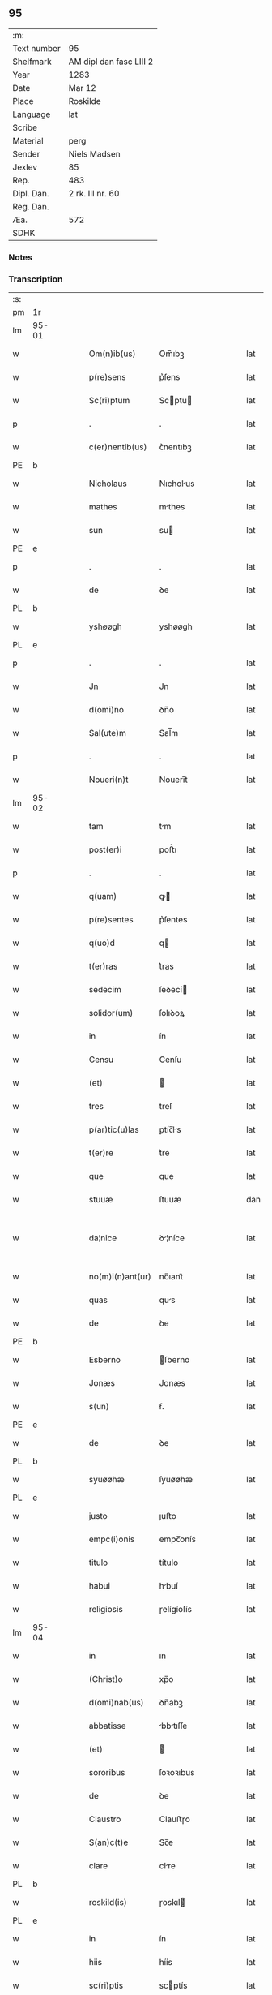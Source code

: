 ** 95
| :m:         |                         |
| Text number | 95                      |
| Shelfmark   | AM dipl dan fasc LIII 2 |
| Year        | 1283                    |
| Date        | Mar 12                  |
| Place       | Roskilde                |
| Language    | lat                     |
| Scribe      |                         |
| Material    | perg                    |
| Sender      | Niels Madsen            |
| Jexlev      | 85                      |
| Rep.        | 483                     |
| Dipl. Dan.  | 2 rk. III nr. 60        |
| Reg. Dan.   |                         |
| Æa.         | 572                     |
| SDHK        |                         |

*** Notes


*** Transcription
| :s: |       |   |   |   |   |                  |              |   |   |   |   |     |   |   |   |             |
| pm  | 1r    |   |   |   |   |                  |              |   |   |   |   |     |   |   |   |             |
| lm  | 95-01 |   |   |   |   |                  |              |   |   |   |   |     |   |   |   |             |
| w   |       |   |   |   |   | Om(n)ib(us)      | Om̅ıbꝫ        |   |   |   |   | lat |   |   |   |       95-01 |
| w   |       |   |   |   |   | p(re)sens        | p͛ſens        |   |   |   |   | lat |   |   |   |       95-01 |
| w   |       |   |   |   |   | Sc(ri)ptum       | Scptu      |   |   |   |   | lat |   |   |   |       95-01 |
| p   |       |   |   |   |   | .                | .            |   |   |   |   | lat |   |   |   |       95-01 |
| w   |       |   |   |   |   | c(er)nentib(us)  | ᴄ͛nentıbꝫ     |   |   |   |   | lat |   |   |   |       95-01 |
| PE  | b     |   |   |   |   |                  |              |   |   |   |   |     |   |   |   |             |
| w   |       |   |   |   |   | Nicholaus        | Nıcholus    |   |   |   |   | lat |   |   |   |       95-01 |
| w   |       |   |   |   |   | mathes           | mthes       |   |   |   |   | lat |   |   |   |       95-01 |
| w   |       |   |   |   |   | sun              | su          |   |   |   |   | lat |   |   |   |       95-01 |
| PE  | e     |   |   |   |   |                  |              |   |   |   |   |     |   |   |   |             |
| p   |       |   |   |   |   | .                | .            |   |   |   |   | lat |   |   |   |       95-01 |
| w   |       |   |   |   |   | de               | ꝺe           |   |   |   |   | lat |   |   |   |       95-01 |
| PL  | b     |   |   |   |   |                  |              |   |   |   |   |     |   |   |   |             |
| w   |       |   |   |   |   | yshøøgh          | yshøøgh      |   |   |   |   | lat |   |   |   |       95-01 |
| PL  | e     |   |   |   |   |                  |              |   |   |   |   |     |   |   |   |             |
| p   |       |   |   |   |   | .                | .            |   |   |   |   | lat |   |   |   |       95-01 |
| w   |       |   |   |   |   | Jn               | Jn           |   |   |   |   | lat |   |   |   |       95-01 |
| w   |       |   |   |   |   | d(omi)no         | ꝺn̅o          |   |   |   |   | lat |   |   |   |       95-01 |
| w   |       |   |   |   |   | Sal(ute)m        | Sal̅m         |   |   |   |   | lat |   |   |   |       95-01 |
| p   |       |   |   |   |   | .                | .            |   |   |   |   | lat |   |   |   |       95-01 |
| w   |       |   |   |   |   | Noueri(n)t       | Nouerı̅t      |   |   |   |   | lat |   |   |   |       95-01 |
| lm  | 95-02 |   |   |   |   |                  |              |   |   |   |   |     |   |   |   |             |
| w   |       |   |   |   |   | tam              | tm          |   |   |   |   | lat |   |   |   |       95-02 |
| w   |       |   |   |   |   | post(er)i        | poﬅ͛ı         |   |   |   |   | lat |   |   |   |       95-02 |
| p   |       |   |   |   |   | .                | .            |   |   |   |   | lat |   |   |   |       95-02 |
| w   |       |   |   |   |   | q(uam)           | ꝙ           |   |   |   |   | lat |   |   |   |       95-02 |
| w   |       |   |   |   |   | p(re)sentes      | p͛ſentes      |   |   |   |   | lat |   |   |   |       95-02 |
| w   |       |   |   |   |   | q(uo)d           | q           |   |   |   |   | lat |   |   |   |       95-02 |
| w   |       |   |   |   |   | t(er)ras         | t͛ras         |   |   |   |   | lat |   |   |   |       95-02 |
| w   |       |   |   |   |   | sedecim          | ſeꝺecí      |   |   |   |   | lat |   |   |   |       95-02 |
| w   |       |   |   |   |   | solidor(um)      | ſolıꝺoꝝ      |   |   |   |   | lat |   |   |   |       95-02 |
| w   |       |   |   |   |   | in               | ín           |   |   |   |   | lat |   |   |   |       95-02 |
| w   |       |   |   |   |   | Censu            | Cenſu        |   |   |   |   | lat |   |   |   |       95-02 |
| w   |       |   |   |   |   | (et)             |             |   |   |   |   | lat |   |   |   |       95-02 |
| w   |       |   |   |   |   | tres             | treſ         |   |   |   |   | lat |   |   |   |       95-02 |
| w   |       |   |   |   |   | p(ar)tic(u)las   | ꝑtíc̅ls      |   |   |   |   | lat |   |   |   |       95-02 |
| w   |       |   |   |   |   | t(er)re          | t͛re          |   |   |   |   | lat |   |   |   |       95-02 |
| w   |       |   |   |   |   | que              | que          |   |   |   |   | lat |   |   |   |       95-02 |
| w   |       |   |   |   |   | stuuæ            | ſtuuæ        |   |   |   |   | dan |   |   |   |       95-02 |
| w   |       |   |   |   |   | da¦nice          | ꝺ¦níce      |   |   |   |   | lat |   |   |   | 95-02—95-03 |
| w   |       |   |   |   |   | no(m)i(n)ant(ur) | no̅ıant᷑       |   |   |   |   | lat |   |   |   |       95-03 |
| w   |       |   |   |   |   | quas             | qus         |   |   |   |   | lat |   |   |   |       95-03 |
| w   |       |   |   |   |   | de               | ꝺe           |   |   |   |   | lat |   |   |   |       95-03 |
| PE  | b     |   |   |   |   |                  |              |   |   |   |   |     |   |   |   |             |
| w   |       |   |   |   |   | Esberno          | ſberno      |   |   |   |   | lat |   |   |   |       95-03 |
| w   |       |   |   |   |   | Jonæs            | Jonæs        |   |   |   |   | lat |   |   |   |       95-03 |
| w   |       |   |   |   |   | s(un)            | ẜ.           |   |   |   |   | lat |   |   |   |       95-03 |
| PE  | e     |   |   |   |   |                  |              |   |   |   |   |     |   |   |   |             |
| w   |       |   |   |   |   | de               | ꝺe           |   |   |   |   | lat |   |   |   |       95-03 |
| PL  | b     |   |   |   |   |                  |              |   |   |   |   |     |   |   |   |             |
| w   |       |   |   |   |   | syuøøhæ          | ſyuøøhæ      |   |   |   |   | lat |   |   |   |       95-03 |
| PL  | e     |   |   |   |   |                  |              |   |   |   |   |     |   |   |   |             |
| w   |       |   |   |   |   | justo            | ȷuﬅo         |   |   |   |   | lat |   |   |   |       95-03 |
| w   |       |   |   |   |   | empc(i)onis      | empc̅onís     |   |   |   |   | lat |   |   |   |       95-03 |
| w   |       |   |   |   |   | titulo           | título       |   |   |   |   | lat |   |   |   |       95-03 |
| w   |       |   |   |   |   | habui            | hbuí        |   |   |   |   | lat |   |   |   |       95-03 |
| w   |       |   |   |   |   | religiosis       | ɼelígíoſís   |   |   |   |   | lat |   |   |   |       95-03 |
| lm  | 95-04 |   |   |   |   |                  |              |   |   |   |   |     |   |   |   |             |
| w   |       |   |   |   |   | in               | ın           |   |   |   |   | lat |   |   |   |       95-04 |
| w   |       |   |   |   |   | (Christ)o        | xp̅o          |   |   |   |   | lat |   |   |   |       95-04 |
| w   |       |   |   |   |   | d(omi)nab(us)    | ꝺn̅abꝫ        |   |   |   |   | lat |   |   |   |       95-04 |
| w   |       |   |   |   |   | abbatisse        | bbtıſſe    |   |   |   |   | lat |   |   |   |       95-04 |
| w   |       |   |   |   |   | (et)             |             |   |   |   |   | lat |   |   |   |       95-04 |
| w   |       |   |   |   |   | sororibus        | ſoꝛoꝛıbus    |   |   |   |   | lat |   |   |   |       95-04 |
| w   |       |   |   |   |   | de               | ꝺe           |   |   |   |   | lat |   |   |   |       95-04 |
| w   |       |   |   |   |   | Claustro         | Clauﬅɼo      |   |   |   |   | lat |   |   |   |       95-04 |
| w   |       |   |   |   |   | S(an)c(t)e       | Sc̅e          |   |   |   |   | lat |   |   |   |       95-04 |
| w   |       |   |   |   |   | clare            | clre        |   |   |   |   | lat |   |   |   |       95-04 |
| PL  | b     |   |   |   |   |                  |              |   |   |   |   |     |   |   |   |             |
| w   |       |   |   |   |   | roskild(is)      | ɼoskıl      |   |   |   |   | lat |   |   |   |       95-04 |
| PL  | e     |   |   |   |   |                  |              |   |   |   |   |     |   |   |   |             |
| w   |       |   |   |   |   | in               | ín           |   |   |   |   | lat |   |   |   |       95-04 |
| w   |       |   |   |   |   | hiis             | híís         |   |   |   |   | lat |   |   |   |       95-04 |
| w   |       |   |   |   |   | sc(ri)ptis       | scptís      |   |   |   |   | lat |   |   |   |       95-04 |
| w   |       |   |   |   |   | ap(ro)p(ri)o     | o         |   |   |   |   | lat |   |   |   |       95-04 |
| lm  | 95-05 |   |   |   |   |                  |              |   |   |   |   |     |   |   |   |             |
| w   |       |   |   |   |   | euident(er)      | euıꝺent͛      |   |   |   |   | lat |   |   |   |       95-05 |
| w   |       |   |   |   |   | (et)             |             |   |   |   |   | lat |   |   |   |       95-05 |
| w   |       |   |   |   |   | expresse         | expreſſe     |   |   |   |   | lat |   |   |   |       95-05 |
| w   |       |   |   |   |   | ac               | c           |   |   |   |   | lat |   |   |   |       95-05 |
| w   |       |   |   |   |   | ad               | ꝺ           |   |   |   |   | lat |   |   |   |       95-05 |
| w   |       |   |   |   |   | jdem             | ȷꝺem         |   |   |   |   | lat |   |   |   |       95-05 |
| w   |       |   |   |   |   | faciendum        | fcíenꝺum    |   |   |   |   | lat |   |   |   |       95-05 |
| p   |       |   |   |   |   | .                | .            |   |   |   |   | lat |   |   |   |       95-05 |
| w   |       |   |   |   |   | post             | poﬅ          |   |   |   |   | lat |   |   |   |       95-05 |
| w   |       |   |   |   |   | decessum         | ꝺeceſſum     |   |   |   |   | lat |   |   |   |       95-05 |
| w   |       |   |   |   |   | meu(m)           | meu̅          |   |   |   |   | lat |   |   |   |       95-05 |
| w   |       |   |   |   |   | meos             | meoſ         |   |   |   |   | lat |   |   |   |       95-05 |
| w   |       |   |   |   |   | obligo           | oblıgo       |   |   |   |   | lat |   |   |   |       95-05 |
| w   |       |   |   |   |   | successores      | succeſſoꝛes  |   |   |   |   | lat |   |   |   |       95-05 |
| lm  | 95-06 |   |   |   |   |                  |              |   |   |   |   |     |   |   |   |             |
| w   |       |   |   |   |   | Jn               | Jn           |   |   |   |   | lat |   |   |   |       95-06 |
| w   |       |   |   |   |   | cui(us)          | cuıꝰ         |   |   |   |   | lat |   |   |   |       95-06 |
| w   |       |   |   |   |   | rei              | reı          |   |   |   |   | lat |   |   |   |       95-06 |
| p   |       |   |   |   |   | .                | .            |   |   |   |   | lat |   |   |   |       95-06 |
| w   |       |   |   |   |   | euidens          | euíꝺens      |   |   |   |   | lat |   |   |   |       95-06 |
| w   |       |   |   |   |   | testimoniu(m)    | teﬅımonıu̅    |   |   |   |   | lat |   |   |   |       95-06 |
| w   |       |   |   |   |   | p(re)sentes      | p͛ſentes      |   |   |   |   | lat |   |   |   |       95-06 |
| w   |       |   |   |   |   | litt(er)as       | lıtt͛as       |   |   |   |   | lat |   |   |   |       95-06 |
| w   |       |   |   |   |   | sigillis         | sıgıllís     |   |   |   |   | lat |   |   |   |       95-06 |
| w   |       |   |   |   |   | honestor(um)     | honeﬅoꝝ      |   |   |   |   | lat |   |   |   |       95-06 |
| w   |       |   |   |   |   | viror(um)        | ỽíroꝝ        |   |   |   |   | lat |   |   |   |       95-06 |
| w   |       |   |   |   |   | videlicet        | ỽıꝺelícet    |   |   |   |   | lat |   |   |   |       95-06 |
| PE  | b     |   |   |   |   |                  |              |   |   |   |   |     |   |   |   |             |
| w   |       |   |   |   |   | Nicholai         | Nícholí     |   |   |   |   | lat |   |   |   |       95-06 |
| lm  | 95-07 |   |   |   |   |                  |              |   |   |   |   |     |   |   |   |             |
| w   |       |   |   |   |   | h(er)man         | h͛mn         |   |   |   |   | lat |   |   |   |       95-07 |
| w   |       |   |   |   |   | s(un)            | ẜ            |   |   |   |   | lat |   |   |   |       95-07 |
| PE  | e     |   |   |   |   |                  |              |   |   |   |   |     |   |   |   |             |
| PE  | b     |   |   |   |   |                  |              |   |   |   |   |     |   |   |   |             |
| w   |       |   |   |   |   | mathei           | theí       |   |   |   |   | lat |   |   |   |       95-07 |
| w   |       |   |   |   |   | odbrict          | oꝺbrı       |   |   |   |   | lat |   |   |   |       95-07 |
| w   |       |   |   |   |   | sun              | sun          |   |   |   |   | lat |   |   |   |       95-07 |
| PE  | e     |   |   |   |   |                  |              |   |   |   |   |     |   |   |   |             |
| p   |       |   |   |   |   | .                | .            |   |   |   |   | lat |   |   |   |       95-07 |
| w   |       |   |   |   |   | Ciuiu(m)         | Cíuíu̅        |   |   |   |   | lat |   |   |   |       95-07 |
| PL  | b     |   |   |   |   |                  |              |   |   |   |   |     |   |   |   |             |
| w   |       |   |   |   |   | roskilden(sium)  | ɼoskılꝺen̅    |   |   |   |   | lat |   |   |   |       95-07 |
| PL  | e     |   |   |   |   |                  |              |   |   |   |   |     |   |   |   |             |
| w   |       |   |   |   |   | (et)             |             |   |   |   |   | lat |   |   |   |       95-07 |
| w   |       |   |   |   |   | meo              | meo          |   |   |   |   | lat |   |   |   |       95-07 |
| w   |       |   |   |   |   | p(ro)p(ri)o      | o          |   |   |   |   | lat |   |   |   |       95-07 |
| w   |       |   |   |   |   | secreto          | ſecreto      |   |   |   |   | lat |   |   |   |       95-07 |
| w   |       |   |   |   |   | duxi             | ꝺuxí         |   |   |   |   | lat |   |   |   |       95-07 |
| w   |       |   |   |   |   | consignandas     | conſıgnnꝺs |   |   |   |   | lat |   |   |   |       95-07 |
| p   |       |   |   |   |   | .                | .            |   |   |   |   | lat |   |   |   |       95-07 |
| w   |       |   |   |   |   | Actu(m)          | u̅          |   |   |   |   | lat |   |   |   |       95-07 |
| lm  | 95-08 |   |   |   |   |                  |              |   |   |   |   |     |   |   |   |             |
| PL  | b     |   |   |   |   |                  |              |   |   |   |   |     |   |   |   |             |
| w   |       |   |   |   |   | roskild(is)      | ɼoskıl      |   |   |   |   | lat |   |   |   |       95-08 |
| PL  | e     |   |   |   |   |                  |              |   |   |   |   |     |   |   |   |             |
| w   |       |   |   |   |   | anno             | nno         |   |   |   |   | lat |   |   |   |       95-08 |
| p   |       |   |   |   |   | .                | .            |   |   |   |   | lat |   |   |   |       95-08 |
| n   |       |   |   |   |   | mͦ                | ͦ            |   |   |   |   | lat |   |   |   |       95-08 |
| p   |       |   |   |   |   | .                | .            |   |   |   |   | lat |   |   |   |       95-08 |
| n   |       |   |   |   |   | CCͦ               | CCͦ           |   |   |   |   | lat |   |   |   |       95-08 |
| p   |       |   |   |   |   | .                | .            |   |   |   |   | lat |   |   |   |       95-08 |
| n   |       |   |   |   |   | lxxxͦ             | lxxͦx         |   |   |   |   | lat |   |   |   |       95-08 |
| p   |       |   |   |   |   | .                | .            |   |   |   |   | lat |   |   |   |       95-08 |
| w   |       |   |   |   |   | t(er)cio         | t͛cío         |   |   |   |   | lat |   |   |   |       95-08 |
| w   |       |   |   |   |   | Jn               | Jn           |   |   |   |   | lat |   |   |   |       95-08 |
| w   |       |   |   |   |   | die              | ꝺíe          |   |   |   |   | lat |   |   |   |       95-08 |
| w   |       |   |   |   |   | b(eat)i          | bı̅           |   |   |   |   | lat |   |   |   |       95-08 |
| w   |       |   |   |   |   | gregorii         | gregoꝛíí     |   |   |   |   | lat |   |   |   |       95-08 |
| p   |       |   |   |   |   | .                | .            |   |   |   |   | lat |   |   |   |       95-08 |
| w   |       |   |   |   |   | p(a)p(e)         | ̅            |   |   |   |   | lat |   |   |   |       95-08 |
| p   |       |   |   |   |   | .                | .            |   |   |   |   | lat |   |   |   |       95-08 |
| :e: |       |   |   |   |   |                  |              |   |   |   |   |     |   |   |   |             |
